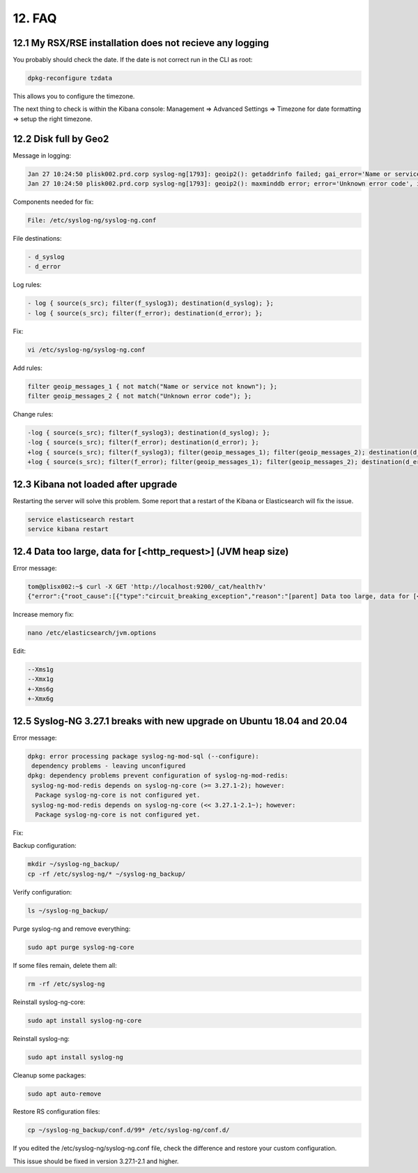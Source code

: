 12. FAQ
=======

12.1 My RSX/RSE installation does not recieve any logging
---------------------------------------------------------

You probably should check the date. If the date is not correct run in the CLI as root:

.. code-block:: console

   dpkg-reconfigure tzdata

This allows you to configure the timezone.

The next thing to check is within the Kibana console: Management => Advanced Settings => Timezone for date formatting => setup the right timezone.

12.2 Disk full by Geo2
----------------------

Message in logging:

.. code-block:: console

   Jan 27 10:24:50 plisk002.prd.corp syslog-ng[1793]: geoip2(): getaddrinfo failed; gai_error='Name or service not known', ip='', location='/etc/syslog-ng/conf.d/99X-Checkpoint.conf:32:25'
   Jan 27 10:24:50 plisk002.prd.corp syslog-ng[1793]: geoip2(): maxminddb error; error='Unknown error code', ip='', location='/etc/syslog-ng/conf.d/99X-Checkpoint.conf:32:25'

Components needed for fix:

.. code-block:: console

   File: /etc/syslog-ng/syslog-ng.conf

File destinations: 

.. code-block:: console

   - d_syslog
   - d_error

Log rules:

.. code-block:: console

   - log { source(s_src); filter(f_syslog3); destination(d_syslog); };
   - log { source(s_src); filter(f_error); destination(d_error); };

Fix:

.. code-block:: console

   vi /etc/syslog-ng/syslog-ng.conf

Add rules:

.. code-block:: console

   filter geoip_messages_1 { not match("Name or service not known"); };
   filter geoip_messages_2 { not match("Unknown error code"); };

Change rules:

.. code-block:: console

   -log { source(s_src); filter(f_syslog3); destination(d_syslog); };
   -log { source(s_src); filter(f_error); destination(d_error); };
   +log { source(s_src); filter(f_syslog3); filter(geoip_messages_1); filter(geoip_messages_2); destination(d_syslog); };
   +log { source(s_src); filter(f_error); filter(geoip_messages_1); filter(geoip_messages_2); destination(d_error); };

12.3 Kibana not loaded after upgrade
------------------------------------

Restarting the server will solve this problem. Some report that a restart of the Kibana or Elasticsearch will fix the issue.

.. code-block:: console

   service elasticsearch restart
   service kibana restart

12.4 Data too large, data for [<http_request>] (JVM heap size)
--------------------------------------------------------------

Error message:

.. code-block:: console

   tom@plisx002:~$ curl -X GET 'http://localhost:9200/_cat/health?v'
   {"error":{"root_cause":[{"type":"circuit_breaking_exception","reason":"[parent] Data too large, data for [<http_request>] would be [1014538592/967.5mb], which is larger than the limit of [986061209/940.3mb], real usage: [1014538592/967.5mb], new bytes reserved: [0/0b], usages [request=0/0b, fielddata=3057213/2.9mb, in_flight_requests=0/0b, accounting=261018719/248.9mb]","bytes_wanted":1014538592,"bytes_limit":986061209,"durability":"PERMANENT"}],"type":"circuit_breaking_exception","reason":"[parent] Data too large, data for [<http_request>] would be [1014538592/967.5mb], which is larger than the limit of [986061209/940.3mb], real usage: [1014538592/967.5mb], new bytes reserved: [0/0b], usages [request=0/0b, fielddata=3057213/2.9mb, in_flight_requests=0/0b, accounting=261018719/248.9mb]","bytes_wanted":1014538592,"bytes_limit":986061209,"durability":"PERMANENT"},"status":429}

Increase memory fix:

.. code-block:: console

   nano /etc/elasticsearch/jvm.options

Edit:

.. code-block:: console

   --Xms1g
   --Xmx1g
   +-Xms6g
   +-Xmx6g

12.5 Syslog-NG 3.27.1 breaks with new upgrade on Ubuntu 18.04 and 20.04
-----------------------------------------------------------------------

Error message:

.. code-block:: console

   dpkg: error processing package syslog-ng-mod-sql (--configure):
    dependency problems - leaving unconfigured
   dpkg: dependency problems prevent configuration of syslog-ng-mod-redis:
    syslog-ng-mod-redis depends on syslog-ng-core (>= 3.27.1-2); however:
     Package syslog-ng-core is not configured yet.
    syslog-ng-mod-redis depends on syslog-ng-core (<< 3.27.1-2.1~); however:
     Package syslog-ng-core is not configured yet.

Fix:

Backup configuration:

.. code-block:: console

   mkdir ~/syslog-ng_backup/
   cp -rf /etc/syslog-ng/* ~/syslog-ng_backup/

Verify configuration:

.. code-block:: console

   ls ~/syslog-ng_backup/

Purge syslog-ng and remove everything:

.. code-block:: console

   sudo apt purge syslog-ng-core

If some files remain, delete them all:

.. code-block:: console

   rm -rf /etc/syslog-ng

Reinstall syslog-ng-core:

.. code-block:: console

   sudo apt install syslog-ng-core

Reinstall syslog-ng:

.. code-block:: console

   sudo apt install syslog-ng

Cleanup some packages:

.. code-block:: console

   sudo apt auto-remove

Restore RS configuration files:

.. code-block:: console

   cp ~/syslog-ng_backup/conf.d/99* /etc/syslog-ng/conf.d/

If you edited the /etc/syslog-ng/syslog-ng.conf file, check the difference and restore your custom configuration.

This issue should be fixed in version 3.27.1-2.1 and higher.
